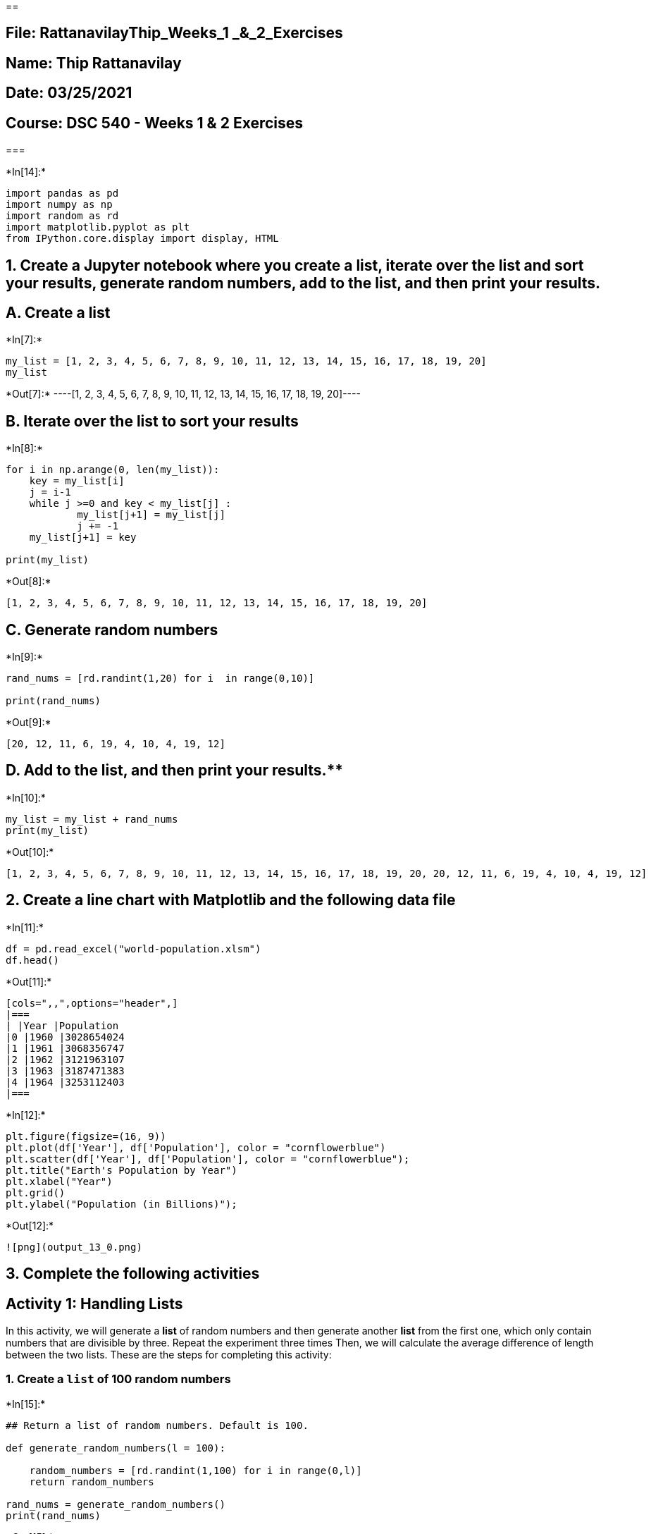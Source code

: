== 

== File: RattanavilayThip_Weeks_1 _&_2_Exercises

== Name: Thip Rattanavilay

== Date: 03/25/2021

== Course: DSC 540 - Weeks 1 & 2 Exercises

=== 


+*In[14]:*+
[source, ipython3]
----
import pandas as pd
import numpy as np
import random as rd
import matplotlib.pyplot as plt
from IPython.core.display import display, HTML
----

== 1. Create a Jupyter notebook where you create a list, iterate over the list and sort your results, generate random numbers, add to the list, and then print your results.

== A. Create a list


+*In[7]:*+
[source, ipython3]
----
my_list = [1, 2, 3, 4, 5, 6, 7, 8, 9, 10, 11, 12, 13, 14, 15, 16, 17, 18, 19, 20]
my_list
----


+*Out[7]:*+
----[1, 2, 3, 4, 5, 6, 7, 8, 9, 10, 11, 12, 13, 14, 15, 16, 17, 18, 19, 20]----

== B. Iterate over the list to sort your results


+*In[8]:*+
[source, ipython3]
----
for i in np.arange(0, len(my_list)):
    key = my_list[i] 
    j = i-1
    while j >=0 and key < my_list[j] : 
            my_list[j+1] = my_list[j] 
            j += -1
    my_list[j+1] = key 
        
print(my_list)
----


+*Out[8]:*+
----
[1, 2, 3, 4, 5, 6, 7, 8, 9, 10, 11, 12, 13, 14, 15, 16, 17, 18, 19, 20]
----

== C. Generate random numbers


+*In[9]:*+
[source, ipython3]
----
rand_nums = [rd.randint(1,20) for i  in range(0,10)]

print(rand_nums)
----


+*Out[9]:*+
----
[20, 12, 11, 6, 19, 4, 10, 4, 19, 12]
----

== D. Add to the list, and then print your results.**


+*In[10]:*+
[source, ipython3]
----
my_list = my_list + rand_nums
print(my_list)
----


+*Out[10]:*+
----
[1, 2, 3, 4, 5, 6, 7, 8, 9, 10, 11, 12, 13, 14, 15, 16, 17, 18, 19, 20, 20, 12, 11, 6, 19, 4, 10, 4, 19, 12]
----

== 2. Create a line chart with Matplotlib and the following data file


+*In[11]:*+
[source, ipython3]
----
df = pd.read_excel("world-population.xlsm")
df.head()
----


+*Out[11]:*+
----
[cols=",,",options="header",]
|===
| |Year |Population
|0 |1960 |3028654024
|1 |1961 |3068356747
|2 |1962 |3121963107
|3 |1963 |3187471383
|4 |1964 |3253112403
|===
----


+*In[12]:*+
[source, ipython3]
----
plt.figure(figsize=(16, 9))
plt.plot(df['Year'], df['Population'], color = "cornflowerblue")
plt.scatter(df['Year'], df['Population'], color = "cornflowerblue");
plt.title("Earth's Population by Year")
plt.xlabel("Year")
plt.grid()
plt.ylabel("Population (in Billions)");
----


+*Out[12]:*+
----
![png](output_13_0.png)
----

== 3. Complete the following activities

== Activity 1: Handling Lists

In this activity, we will generate a *list* of random numbers and then
generate another *list* from the first one, which only contain numbers
that are divisible by three. Repeat the experiment three times Then, we
will calculate the average difference of length between the two lists.
These are the steps for completing this activity:

=== 1. Create a `list` of 100 random numbers


+*In[15]:*+
[source, ipython3]
----
## Return a list of random numbers. Default is 100.

def generate_random_numbers(l = 100):
    
    random_numbers = [rd.randint(1,100) for i in range(0,l)]
    return random_numbers

rand_nums = generate_random_numbers()
print(rand_nums)
----


+*Out[15]:*+
----
[14, 93, 68, 70, 36, 18, 4, 83, 11, 56, 61, 97, 62, 85, 93, 13, 25, 24, 94, 21, 24, 91, 81, 4, 24, 72, 57, 9, 77, 26, 2, 20, 18, 42, 81, 13, 3, 93, 11, 88, 71, 9, 62, 2, 10, 5, 55, 27, 85, 18, 19, 52, 70, 39, 75, 81, 27, 28, 2, 61, 53, 87, 13, 17, 74, 43, 77, 94, 5, 43, 51, 34, 47, 61, 20, 11, 21, 73, 52, 24, 73, 19, 35, 58, 46, 18, 86, 29, 84, 71, 41, 60, 60, 90, 22, 97, 90, 9, 95, 42]
----

== 2. Create a new `list` from this random `list`, with numbers that are divisible by 3.


+*In[9]:*+
[source, ipython3]
----
## Intakes a list and returns a new list containing only values in the original list that are divisible by three


def divisible_by_three(arr):
    new_list = []
    for i in arr:
        if i % 3 == 0:
            new_list.append(i)
    return new_list

new_list = divisible_by_three(rand_nums)
print(new_list)
----


+*Out[9]:*+
----
[39, 75, 51, 27, 84, 87, 84, 18, 93, 18, 54, 21, 39, 87, 90, 18, 75, 78, 42, 48, 75, 87, 51, 42, 69, 42, 93, 72, 18, 15, 60, 84, 39]
----

== 3. Calculate the length of these two lists and store the difference in a new variable


+*In[10]:*+
[source, ipython3]
----
len_rand_list = len(rand_nums)
len_new_list = len(new_list)
list_diff = len_rand_list - len_new_list


print("Random Number List Length: {}".format(len_rand_list))
print("New List Length: {}".format(len_new_list))
print("Diff is: {}".format(list_diff))
----


+*Out[10]:*+
----
Random Number List Length: 100
New List Length: 33
Diff is: 67
----

== 4. Using a loop, perform steps 2 and 3 and find the difference variable three times


+*In[11]:*+
[source, ipython3]
----
## In order to get different results, I'll need to regenerate the random numbers list, 
## else I'll just get the same return

runs = 3

diff_list_len = []

for i in range(0,runs):
    first_list = generate_random_numbers()
    second_list = divisible_by_three(first_list)
    diff_list_len.append(len(first_list) - len(second_list))

print("Diff List: {}".format(diff_list_len))
----


+*Out[11]:*+
----
Diff List: [67, 67, 67]
----

== 5. Find the arithmetic mean of these three difference values


+*In[12]:*+
[source, ipython3]
----
def mean(arr, digits = 2):
    """Calculates the arithmetic mean of an array"""
    summer = 0
    for i in arr:
        summer += i
    return round(summer/len(arr), digits)

mean(diff_list_len)
----


+*Out[12]:*+
----67.0----

== Activity 2: Analyze a Multiline String and Generate the Unique Word Count

This section will ensure that you have understood the various basic data
structrues and their manipulation. We will do that by going though an
activity that has been designed specifically for this purpose: In this
activity, we will do the following:

* Get multiline text and save it in a Python variable
* Get rid of all new lines in it using string methods
* Get all the unique words and their occurences from the string
* Repeat the step to find all unique words and occurrences, without
considering case sensitivity

____
*Note* For the sake of simpliity for this activity, the original text
(which can be found at
https://www.gutenberg.org/files/1342/1342-h/1342-h.htm) has been
pre-processed a bit
____

== These are the steps to guide you through solving this activity:

=== 1. Create a `multiline_text` variable by copying the text from the first chapter of *Pride and Prejudice.

____
**Note** The first chapter of _Pride and Prejudice_ by Jane Austen has
been made available on the GitHub repository at
http://github.com/TrainingByPackt/Data-Wrangling-with-Python/blob/master/Chapter01/Activity02/
____


+*In[23]:*+
[source, ipython3]
----
## importing string

import string
----


+*In[24]:*+
[source, ipython3]
----
## Pride and Prejudice by Jane Austen 
## Pulled from this URL - https://www.gutenberg.org/files/1342/1342-h/1342-h.htm#link2HCH0001


multiline_text = """It is a truth universally acknowledged, that a single man in possession of a good fortune, must be in want of a wife. 

However little known the feelings or views of such a man may be on his first entering a neighbourhood, this truth is so well fixed in the minds of the surrounding families, that he is considered the rightful property of some one or other of their daughters.

"My dear Mr. Bennet," said his lady to him one day, "have you heard that Netherfield Park is let at last?"

Mr. Bennet replied that he had not.

"But it is," returned she; "for Mrs. Long has just been here, and she told me all about it."

Mr. Bennet made no answer.

"Do you not want to know who has taken it?" cried his wife impatiently.

"You want to tell me, and I have no objection to hearing it."

This was invitation enough.

"Why, my dear, you must know, Mrs. Long says that Netherfield is taken by a young man of large fortune from the north of England; that he came down on Monday in a chaise and four to see the place, and was so much delighted with it, that he agreed with Mr. Morris immediately; that he is to take possession before Michaelmas, and some of his servants are to be in the house by the end of next week."

"What is his name?"

"Bingley."

"Is he married or single?"

"Oh! Single, my dear, to be sure! A single man of large fortune; four or five thousand a year. What a fine thing for our girls!"

"How so? How can it affect them?"

"My dear Mr. Bennet," replied his wife, "how can you be so tiresome! You must know that I am thinking of his marrying one of them."

"Is that his design in settling here?"

"Design! Nonsense, how can you talk so! But it is very likely that he may fall in love with one of them, and therefore you must visit him as soon as he comes."

"I see no occasion for that. You and the girls may go, or you may send them by themselves, which perhaps will be still better, for as you are as handsome as any of them, Mr. Bingley may like you the best of the party."

"My dear, you flatter me. I certainly have had my share of beauty, but I do not pretend to be anything extraordinary now. When a woman has five grown-up daughters, she ought to give over thinking of her own beauty."

"In such cases, a woman has not often much beauty to think of."

"But, my dear, you must indeed go and see Mr. Bingley when he comes into the neighbourhood."

"It is more than I engage for, I assure you."

"But consider your daughters. Only think what an establishment it would be for one of them. Sir William and Lady Lucas are determined to go, merely on that account, for in general, you know, they visit no newcomers. Indeed you must go, for it will be impossible for us to visit him if you do not."

"You are over-scrupulous, surely. I dare say Mr. Bingley will be very glad to see you; and I will send a few lines by you to assure him of my hearty consent to his marrying whichever he chooses of the girls; though I must throw in a good word for my little Lizzy."

"I desire you will do no such thing. Lizzy is not a bit better than the others; and I am sure she is not half so handsome as Jane, nor half so good-humoured as Lydia. But you are always giving her the preference."

"They have none of them much to recommend them," replied he; "they are all silly and ignorant like other girls; but Lizzy has something more of quickness than her sisters."

"Mr. Bennet, how can you abuse your own children in such a way? You take delight in vexing me. You have no compassion for my poor nerves."

"You mistake me, my dear. I have a high respect for your nerves. They are my old friends. I have heard you mention them with consideration these last twenty years at least."

"Ah, you do not know what I suffer."

"But I hope you will get over it, and live to see many young men of four thousand a year come into the neighbourhood."
""
"It will be no use to us, if twenty such should come, since you will not visit them."

"Depend upon it, my dear, that when there are twenty, I will visit them all."

Mr. Bennet was so odd a mixture of quick parts, sarcastic humour, reserve, and caprice, that the experience of three-and-twenty years had been insufficient to make his wife understand his character. Her mind was less difficult to develop. She was a woman of mean understanding, little information, and uncertain temper. When she was discontented, she fancied herself nervous. The business of her life was to get her daughters married; its solace was visiting and news. """
----

== 2. Find the type and length of the `multiline_text` string using the commands `type` and `len`


+*In[25]:*+
[source, ipython3]
----
type(multiline_text)
----


+*Out[25]:*+
----str----


+*In[26]:*+
[source, ipython3]
----
len(multiline_text)
----


+*Out[26]:*+
----4478----

== 3. Remove all new lines and symbols using the `replace` function.


+*In[17]:*+
[source, ipython3]
----
multiline_text = multiline_text.replace("\n", " ")
multiline_text = multiline_text.translate(multiline_text.maketrans("", "", string.punctuation))#.lower()

multiline_text[:116]
----


+*Out[17]:*+
----'It is a truth universally acknowledged that a single man in possession of a good fortune must be in want of a wife  '----

== 4. Find all the words in `multiline_text` using the `split` function.**


+*In[18]:*+
[source, ipython3]
----
multiline_text = multiline_text.split(" ")
multiline_text = [i for i in multiline_text if i]
print(multiline_text[:26])
----


+*Out[18]:*+
----
['It', 'is', 'a', 'truth', 'universally', 'acknowledged', 'that', 'a', 'single', 'man', 'in', 'possession', 'of', 'a', 'good', 'fortune', 'must', 'be', 'in', 'want', 'of', 'a', 'wife', 'However', 'little', 'known']
----

== 5. Create a list from this list that will contain only the unique words.**


+*In[19]:*+
[source, ipython3]
----
new_list = []
for i in multiline_text:
    if i not in new_list:
        new_list.append(i)
----


+*In[20]:*+
[source, ipython3]
----
# We can compare the list to the set which removes all duplicate values to verify our method worked
len(new_list) == len(set(multiline_text))
----


+*Out[20]:*+
----True----

== 6. Count the number of times the unique word has appeared in the list using the `key` and `value` in `dict`**


+*In[21]:*+
[source, ipython3]
----
word_dictionary = dict()

for word in multiline_text:
    if word in word_dictionary:
        word_dictionary[word] += 1
    else:
        word_dictionary[word] = 1
----

== 7. Find the top 25 words from the unique words that you have found using the `slice` function**

You just created, step by step, a unique word counter using all the neat
tricks that you learned about in this chapter.


+*In[22]:*+
[source, ipython3]
----
# I have no idea how slice is suppose to work for this exercise. The solution doesn't even use it

print("-" * 35)
print("|{:^33}|".format("Pride and Prejudice"))
print("-" * 35)
for index, key in enumerate(sorted(word_dictionary, key=word_dictionary.get, reverse=True),start = 1):
    print("| {:>5} | {:15}|{:>7} |".format(index, key, word_dictionary[key]))
    if index == 25:
        break
print("-" * 35)
----


+*Out[22]:*+
----
-----------------------------------
|       Pride and Prejudice       |
-----------------------------------
|     1 | of             |     29 |
|     2 | you            |     24 |
|     3 | to             |     22 |
|     4 | a              |     20 |
|     5 | the            |     17 |
|     6 | I              |     17 |
|     7 | and            |     16 |
|     8 | that           |     15 |
|     9 | is             |     12 |
|    10 | for            |     12 |
|    11 | in             |     11 |
|    12 | be             |     11 |
|    13 | his            |     11 |
|    14 | he             |     11 |
|    15 | it             |     11 |
|    16 | them           |     11 |
|    17 | Mr             |     10 |
|    18 | my             |     10 |
|    19 | not            |      9 |
|    20 | will           |      9 |
|    21 | so             |      8 |
|    22 | dear           |      8 |
|    23 | was            |      8 |
|    24 | are            |      8 |
|    25 | must           |      7 |
-----------------------------------
----

== Activity 3: Permutation, Iterator, Lambda LIst

In this activity, we will be using *permutations* to generate all
possible three-digit numbers that can be generated using 0, 1, and 2.
Then, loop over this iterator, and also use `isinstance` and `assert` to
make sure that the return types are tuples. Also, use a signle line of
code involving `dropwhile` and `lambda` expressions to convert all the
tuples to lists while dropping an leading zeros (for example, (0,1,2)
becomes [1, 2]). Finally, write a function that takes a list like b
efore and returns the actual number contained in it.

These steps will guide you to solve this activity:

== 1. Look up the definitions of `permutation` and `dropwhile` from itertools


+*In[23]:*+
[source, ipython3]
----
from itertools import permutations, dropwhile
----


+*In[24]:*+
[source, ipython3]
----
?permutations
----

*Init signature:* permutations(iterable, r=None)

*Docstring:* +
Return successive r-length permutations of elements in the iterable.


+*In[25]:*+
[source, ipython3]
----
?dropwhile
----

*Init signature:* dropwhile(predicate, iterable, /)

*Docstring:* +
Drop items from the iterable while predicate(item) is true.

== 2. Write and expression to generate all the possible three-digit numbers using 0, 1, and 2.


+*In[26]:*+
[source, ipython3]
----
def number_combiner(arr):
    nums = permutations(arr, len(arr)) 
    num_list = [i for i in nums]
    return num_list
----


+*In[27]:*+
[source, ipython3]
----
my_nums = [0, 1, 2]
number_combiner(my_nums)
----


+*Out[27]:*+
----[(0, 1, 2), (0, 2, 1), (1, 0, 2), (1, 2, 0), (2, 0, 1), (2, 1, 0)]----

== 3. Loop over the iterator expression you generated before. Print each element that’s returned by the iterator. Use `assert` and `isinstance` to make sure that the elements are of the tuple type


+*In[28]:*+
[source, ipython3]
----
for i in number_combiner(my_nums):
    assert type(i) == tuple
    print("| {:>7} | {:>10} | {:>5} |".format(str(i), str(type(i)), str(isinstance(i, tuple))))
----


+*Out[28]:*+
----
| (0, 1, 2) | <class 'tuple'> |  True |
| (0, 2, 1) | <class 'tuple'> |  True |
| (1, 0, 2) | <class 'tuple'> |  True |
| (1, 2, 0) | <class 'tuple'> |  True |
| (2, 0, 1) | <class 'tuple'> |  True |
| (2, 1, 0) | <class 'tuple'> |  True |
----

== 4. Write the loop again using `dropwhile` with a lambda expression to drop any leading zeros from the tuples. As an example, (0, 1, 2) will become (1, 2). Also, cast the output of dropwhile to a list.


+*In[29]:*+
[source, ipython3]
----
x = lambda x: x == 0, i
x
----


+*Out[29]:*+
----(<function __main__.<lambda>(x)>, (2, 1, 0))----


+*In[30]:*+
[source, ipython3]
----
for i in number_combiner(my_nums):
    adj_list = list(dropwhile(lambda x: x == 0, i))
    print("| {:^10} | {:>10} | {:>5} |".format(str(adj_list), 
                                              str(type(adj_list)), 
                                              str(isinstance(adj_list, list))))
----


+*Out[30]:*+
----
|   [1, 2]   | <class 'list'> |  True |
|   [2, 1]   | <class 'list'> |  True |
| [1, 0, 2]  | <class 'list'> |  True |
| [1, 2, 0]  | <class 'list'> |  True |
| [2, 0, 1]  | <class 'list'> |  True |
| [2, 1, 0]  | <class 'list'> |  True |
----

== 5. Check the actual type that `dropwhile` returns


+*In[31]:*+
[source, ipython3]
----
print(type(dropwhile(1,[1,2])))
----


+*Out[31]:*+
----
<class 'itertools.dropwhile'>
----

== 6. Combine the preceding code into one block, and this time write a separate function where you will pass the list generated from `dropwhile`, and the function will return the whole number contained in the list. As an example, if you pass [1, 2] to the function, it will return 12. Make sure that the return type is indeed a number and not a string. Although, this task can be achieved using other tricks, we require that you treat the incoming list as a stack in the function and generate the number by reading the individual digits from the stack.


+*In[32]:*+
[source, ipython3]
----
# Using String Concatenation

for i in number_combiner(my_nums):
    adj_list = list(dropwhile(lambda x: x <= 0, i)) #  drop all the leading zeros
    new_nums = []  # Create a new list for the merged numbers
    temp_string = "" #  Create an empty string to start merging numbers together
    for j in adj_list:  # Iterate over the new list
        temp_string += str(j)  # Add the string version of our integer to the string (needs to be string to avoid addition)
    temp_string = int(temp_string) # Convert the string back into an integer
    new_nums.append(temp_string) # Add the integer to the new list
    print("| {:^10} | {:>10} | {:>5} |".format(str(temp_string), 
                                              str(type(temp_string)), 
                                              str(isinstance(temp_string, int))))
----


+*Out[32]:*+
----
|     12     | <class 'int'> |  True |
|     21     | <class 'int'> |  True |
|    102     | <class 'int'> |  True |
|    120     | <class 'int'> |  True |
|    201     | <class 'int'> |  True |
|    210     | <class 'int'> |  True |
----


+*In[33]:*+
[source, ipython3]
----
## importing math package

import math

for i in number_combiner(my_nums):
    adj_list = list(dropwhile(lambda x: x <= 0, i)) #  drop all the leading zeros
    new_nums = []  # Create a new list for the merged numbers
    summer = 0 # Init a variable to sum to
    for ind, j in enumerate(adj_list[::-1]):  # Iterate over the the reversed list with enumeration
        summer += int((math.pow(10,ind)*j)) # Use pow to increase to add a power of ten to each value passed and add it to the summer
    new_nums.append(summer) # Add the integer to the new list
    print("| {:^10} | {:>10} | {:>5} |".format(str(summer), 
                                              str(type(temp_string)), 
                                              str(isinstance(temp_string, int))))
----


+*Out[33]:*+
----
|     12     | <class 'int'> |  True |
|     21     | <class 'int'> |  True |
|    102     | <class 'int'> |  True |
|    120     | <class 'int'> |  True |
|    201     | <class 'int'> |  True |
|    210     | <class 'int'> |  True |
----

== Activity 4: Design Your Own CSV Parser

A CSV file is something you will encounter a lot in your life as a data
practitioner. A CSV is a comma-separated file where data from a tabilar
format is generally stored and separated using commas, although other
characters can also be used.

In this activity, we will be tasked with building our own CSV reader and
parser. Although it’s a big task if we try to cover all use cases and
edge cases, along with escape characters and all, for the sake of this
small activity, we will keep our requirements small. We will assume that
there is no escape character, meaning that if you use a comma at any
place in your row, it means you are starting a new column. We will also
assume that the only function we are interested in is to be able to read
a CSV file line by line where each read will generate a new dict with
the column names as keys and row anmes as values.

Here is an example.

image::attachment:image.png[image.png]

We can convert the data in the preceding table into a Python dictionary,
which would look as follows:
`{"Name": "Bob", "Age": "24", "Location": "California"}:`


+*In[34]:*+
[source, ipython3]
----
our_dict = {"Name":"Bob", "Age":"24", "Location":"California"}
our_dict
----


+*Out[34]:*+
----{'Name': 'Bob', 'Age': '24', 'Location': 'California'}----

== 1. Import `zip_longest` from itertools. Create a function to zip `header`, `line` and `fillvalue=None`**


+*In[35]:*+
[source, ipython3]
----
from itertools import zip_longest
----


+*In[36]:*+
[source, ipython3]
----
def zipper(header, line):
    zipped_line = zip_longest(header, line, fillvalue=None)
    return_dict = dict()
    for key, value in zipped_line:
        return_dict[key] = value
    return return_dict
----

== 2. Open the accompanying `sales_record.csv` file from the Github link by using `r` mode inside a with block and first check that it is opened**


+*In[37]:*+
[source, ipython3]
----
with open("sales_record.csv", "r") as file:
    for i, line in enumerate(file):
        print(line)
        if i > 10:
            break
----


+*Out[37]:*+
----
Region,Country,Item Type,Sales Channel,Order Priority,Order Date,Order ID,Ship Date,Units Sold,Unit Price,Unit Cost,Total Revenue,Total Cost,Total Profit

Central America and the Caribbean,Antigua and Barbuda ,Baby Food,Online,M,12/20/2013,957081544,1/11/2014,552,255.28,159.42,140914.56,87999.84,52914.72

Central America and the Caribbean,Panama,Snacks,Offline,C,7/5/2010,301644504,7/26/2010,2167,152.58,97.44,330640.86,211152.48,119488.38

Europe,Czech Republic,Beverages,Offline,C,9/12/2011,478051030,9/29/2011,4778,47.45,31.79,226716.10,151892.62,74823.48

Asia,North Korea,Cereal,Offline,L,5/13/2010,892599952,6/15/2010,9016,205.70,117.11,1854591.20,1055863.76,798727.44

Asia,Sri Lanka,Snacks,Offline,C,7/20/2015,571902596,7/27/2015,7542,152.58,97.44,1150758.36,734892.48,415865.88

Middle East and North Africa,Morocco,Personal Care,Offline,L,11/8/2010,412882792,11/22/2010,48,81.73,56.67,3923.04,2720.16,1202.88

Australia and Oceania,Federated States of Micronesia,Clothes,Offline,H,3/28/2011,932776868,5/10/2011,8258,109.28,35.84,902434.24,295966.72,606467.52

Europe,Bosnia and Herzegovina,Clothes,Online,M,10/14/2013,919133651,11/4/2013,927,109.28,35.84,101302.56,33223.68,68078.88

Middle East and North Africa,Afghanistan,Clothes,Offline,M,8/27/2016,579814469,10/5/2016,8841,109.28,35.84,966144.48,316861.44,649283.04

Sub-Saharan Africa,Ethiopia,Baby Food,Online,M,4/13/2015,192993152,5/7/2015,9817,255.28,159.42,2506083.76,1565026.14,941057.62

Middle East and North Africa,Turkey,Office Supplies,Offline,C,9/25/2013,557156026,10/15/2013,3704,651.21,524.96,2412081.84,1944451.84,467630.00

----

== 3. Read the first line and use string methods to generate a list of all column names


+*In[38]:*+
[source, ipython3]
----
with open("sales_record.csv", "r") as file:
    column_names = file.readline()
    column_names = column_names.replace("\n", "").split(",")
    print(column_names)
----


+*Out[38]:*+
----
['Region', 'Country', 'Item Type', 'Sales Channel', 'Order Priority', 'Order Date', 'Order ID', 'Ship Date', 'Units Sold', 'Unit Price', 'Unit Cost', 'Total Revenue', 'Total Cost', 'Total Profit']
----

== 4. Start reading the file. Read it line by line.**


+*In[39]:*+
[source, ipython3]
----
#display(HTML("<style>.container { width:210% !important; }</style>"))
----


+*In[40]:*+
[source, ipython3]
----
with open("sales_record.csv", "r") as file:
    column_names = file.readline()
    column_names = column_names.replace("\n", "").split(",")
    print(column_names)
    for i, line in enumerate(file):
        print(line)
        if i > 20:
            break
----


+*Out[40]:*+
----
['Region', 'Country', 'Item Type', 'Sales Channel', 'Order Priority', 'Order Date', 'Order ID', 'Ship Date', 'Units Sold', 'Unit Price', 'Unit Cost', 'Total Revenue', 'Total Cost', 'Total Profit']
Central America and the Caribbean,Antigua and Barbuda ,Baby Food,Online,M,12/20/2013,957081544,1/11/2014,552,255.28,159.42,140914.56,87999.84,52914.72

Central America and the Caribbean,Panama,Snacks,Offline,C,7/5/2010,301644504,7/26/2010,2167,152.58,97.44,330640.86,211152.48,119488.38

Europe,Czech Republic,Beverages,Offline,C,9/12/2011,478051030,9/29/2011,4778,47.45,31.79,226716.10,151892.62,74823.48

Asia,North Korea,Cereal,Offline,L,5/13/2010,892599952,6/15/2010,9016,205.70,117.11,1854591.20,1055863.76,798727.44

Asia,Sri Lanka,Snacks,Offline,C,7/20/2015,571902596,7/27/2015,7542,152.58,97.44,1150758.36,734892.48,415865.88

Middle East and North Africa,Morocco,Personal Care,Offline,L,11/8/2010,412882792,11/22/2010,48,81.73,56.67,3923.04,2720.16,1202.88

Australia and Oceania,Federated States of Micronesia,Clothes,Offline,H,3/28/2011,932776868,5/10/2011,8258,109.28,35.84,902434.24,295966.72,606467.52

Europe,Bosnia and Herzegovina,Clothes,Online,M,10/14/2013,919133651,11/4/2013,927,109.28,35.84,101302.56,33223.68,68078.88

Middle East and North Africa,Afghanistan,Clothes,Offline,M,8/27/2016,579814469,10/5/2016,8841,109.28,35.84,966144.48,316861.44,649283.04

Sub-Saharan Africa,Ethiopia,Baby Food,Online,M,4/13/2015,192993152,5/7/2015,9817,255.28,159.42,2506083.76,1565026.14,941057.62

Middle East and North Africa,Turkey,Office Supplies,Offline,C,9/25/2013,557156026,10/15/2013,3704,651.21,524.96,2412081.84,1944451.84,467630.00

Middle East and North Africa,Oman,Cosmetics,Online,M,5/12/2013,741101920,5/17/2013,7382,437.20,263.33,3227410.40,1943902.06,1283508.34

Asia,Malaysia,Cereal,Offline,L,7/31/2016,333942162,8/25/2016,9762,205.70,117.11,2008043.40,1143227.82,864815.58

Central America and the Caribbean,Saint Lucia,Cosmetics,Offline,H,7/6/2015,795100581,7/16/2015,6786,437.20,263.33,2966839.20,1786957.38,1179881.82

Central America and the Caribbean,Saint Vincent and the Grenadines,Baby Food,Online,L,11/28/2010,504313504,12/3/2010,6428,255.28,159.42,1640939.84,1024751.76,616188.08

Middle East and North Africa,Lebanon,Meat,Offline,H,12/17/2015,611629760,1/31/2016,3693,421.89,364.69,1558039.77,1346800.17,211239.60

Europe,Austria,Cereal,Offline,C,8/13/2014,987410676,9/6/2014,5616,205.70,117.11,1155211.20,657689.76,497521.44

Europe,Bulgaria,Office Supplies,Online,L,10/31/2010,672330081,11/29/2010,6266,651.21,524.96,4080481.86,3289399.36,791082.50

North America,Mexico,Beverages,Online,C,3/13/2017,127374303,3/20/2017,1742,47.45,31.79,82657.90,55378.18,27279.72

Central America and the Caribbean,Trinidad and Tobago,Baby Food,Offline,C,4/16/2013,783842170,6/1/2013,5172,255.28,159.42,1320308.16,824520.24,495787.92

Middle East and North Africa,Libya,Beverages,Offline,L,1/18/2010,993345010,3/3/2010,1718,47.45,31.79,81519.10,54615.22,26903.88

Middle East and North Africa,Algeria,Baby Food,Offline,M,9/5/2015,977806651,10/14/2015,3572,255.28,159.42,911860.16,569448.24,342411.92

----


+*In[41]:*+
[source, ipython3]
----
with open("sales_record.csv", "r") as file:
    column_names = file.readline()
    column_names = column_names.replace("\n", "").split(",")
    print(str(len(column_names)*" {:<35} |").format(*column_names))
    print(len((str(len(column_names)*" {:^35} |").format(*column_names)))*"-")
    for i, line in enumerate(file):
        print(str(len(column_names)*" {:<35} |").format(*line.replace("\n", "").split(",")))
        if i > 20:
            break
    
----


+*Out[41]:*+
----
 Region                              | Country                             | Item Type                           | Sales Channel                       | Order Priority                      | Order Date                          | Order ID                            | Ship Date                           | Units Sold                          | Unit Price                          | Unit Cost                           | Total Revenue                       | Total Cost                          | Total Profit                        |
----------------------------------------------------------------------------------------------------------------------------------------------------------------------------------------------------------------------------------------------------------------------------------------------------------------------------------------------------------------------------------------------------------------------------------------------------------------------------------------------------------------------------------------------------
 Central America and the Caribbean   | Antigua and Barbuda                 | Baby Food                           | Online                              | M                                   | 12/20/2013                          | 957081544                           | 1/11/2014                           | 552                                 | 255.28                              | 159.42                              | 140914.56                           | 87999.84                            | 52914.72                            |
 Central America and the Caribbean   | Panama                              | Snacks                              | Offline                             | C                                   | 7/5/2010                            | 301644504                           | 7/26/2010                           | 2167                                | 152.58                              | 97.44                               | 330640.86                           | 211152.48                           | 119488.38                           |
 Europe                              | Czech Republic                      | Beverages                           | Offline                             | C                                   | 9/12/2011                           | 478051030                           | 9/29/2011                           | 4778                                | 47.45                               | 31.79                               | 226716.10                           | 151892.62                           | 74823.48                            |
 Asia                                | North Korea                         | Cereal                              | Offline                             | L                                   | 5/13/2010                           | 892599952                           | 6/15/2010                           | 9016                                | 205.70                              | 117.11                              | 1854591.20                          | 1055863.76                          | 798727.44                           |
 Asia                                | Sri Lanka                           | Snacks                              | Offline                             | C                                   | 7/20/2015                           | 571902596                           | 7/27/2015                           | 7542                                | 152.58                              | 97.44                               | 1150758.36                          | 734892.48                           | 415865.88                           |
 Middle East and North Africa        | Morocco                             | Personal Care                       | Offline                             | L                                   | 11/8/2010                           | 412882792                           | 11/22/2010                          | 48                                  | 81.73                               | 56.67                               | 3923.04                             | 2720.16                             | 1202.88                             |
 Australia and Oceania               | Federated States of Micronesia      | Clothes                             | Offline                             | H                                   | 3/28/2011                           | 932776868                           | 5/10/2011                           | 8258                                | 109.28                              | 35.84                               | 902434.24                           | 295966.72                           | 606467.52                           |
 Europe                              | Bosnia and Herzegovina              | Clothes                             | Online                              | M                                   | 10/14/2013                          | 919133651                           | 11/4/2013                           | 927                                 | 109.28                              | 35.84                               | 101302.56                           | 33223.68                            | 68078.88                            |
 Middle East and North Africa        | Afghanistan                         | Clothes                             | Offline                             | M                                   | 8/27/2016                           | 579814469                           | 10/5/2016                           | 8841                                | 109.28                              | 35.84                               | 966144.48                           | 316861.44                           | 649283.04                           |
 Sub-Saharan Africa                  | Ethiopia                            | Baby Food                           | Online                              | M                                   | 4/13/2015                           | 192993152                           | 5/7/2015                            | 9817                                | 255.28                              | 159.42                              | 2506083.76                          | 1565026.14                          | 941057.62                           |
 Middle East and North Africa        | Turkey                              | Office Supplies                     | Offline                             | C                                   | 9/25/2013                           | 557156026                           | 10/15/2013                          | 3704                                | 651.21                              | 524.96                              | 2412081.84                          | 1944451.84                          | 467630.00                           |
 Middle East and North Africa        | Oman                                | Cosmetics                           | Online                              | M                                   | 5/12/2013                           | 741101920                           | 5/17/2013                           | 7382                                | 437.20                              | 263.33                              | 3227410.40                          | 1943902.06                          | 1283508.34                          |
 Asia                                | Malaysia                            | Cereal                              | Offline                             | L                                   | 7/31/2016                           | 333942162                           | 8/25/2016                           | 9762                                | 205.70                              | 117.11                              | 2008043.40                          | 1143227.82                          | 864815.58                           |
 Central America and the Caribbean   | Saint Lucia                         | Cosmetics                           | Offline                             | H                                   | 7/6/2015                            | 795100581                           | 7/16/2015                           | 6786                                | 437.20                              | 263.33                              | 2966839.20                          | 1786957.38                          | 1179881.82                          |
 Central America and the Caribbean   | Saint Vincent and the Grenadines    | Baby Food                           | Online                              | L                                   | 11/28/2010                          | 504313504                           | 12/3/2010                           | 6428                                | 255.28                              | 159.42                              | 1640939.84                          | 1024751.76                          | 616188.08                           |
 Middle East and North Africa        | Lebanon                             | Meat                                | Offline                             | H                                   | 12/17/2015                          | 611629760                           | 1/31/2016                           | 3693                                | 421.89                              | 364.69                              | 1558039.77                          | 1346800.17                          | 211239.60                           |
 Europe                              | Austria                             | Cereal                              | Offline                             | C                                   | 8/13/2014                           | 987410676                           | 9/6/2014                            | 5616                                | 205.70                              | 117.11                              | 1155211.20                          | 657689.76                           | 497521.44                           |
 Europe                              | Bulgaria                            | Office Supplies                     | Online                              | L                                   | 10/31/2010                          | 672330081                           | 11/29/2010                          | 6266                                | 651.21                              | 524.96                              | 4080481.86                          | 3289399.36                          | 791082.50                           |
 North America                       | Mexico                              | Beverages                           | Online                              | C                                   | 3/13/2017                           | 127374303                           | 3/20/2017                           | 1742                                | 47.45                               | 31.79                               | 82657.90                            | 55378.18                            | 27279.72                            |
 Central America and the Caribbean   | Trinidad and Tobago                 | Baby Food                           | Offline                             | C                                   | 4/16/2013                           | 783842170                           | 6/1/2013                            | 5172                                | 255.28                              | 159.42                              | 1320308.16                          | 824520.24                           | 495787.92                           |
 Middle East and North Africa        | Libya                               | Beverages                           | Offline                             | L                                   | 1/18/2010                           | 993345010                           | 3/3/2010                            | 1718                                | 47.45                               | 31.79                               | 81519.10                            | 54615.22                            | 26903.88                            |
 Middle East and North Africa        | Algeria                             | Baby Food                           | Offline                             | M                                   | 9/5/2015                            | 977806651                           | 10/14/2015                          | 3572                                | 255.28                              | 159.42                              | 911860.16                           | 569448.24                           | 342411.92                           |
----


+*In[42]:*+
[source, ipython3]
----
# display(HTML("<style>.container { width:56% !important; }</style>"))
----

== 5. Read each line and pass that line to a function along with the list of headers. The work of the function is to construct a dict out of these two and fill up the key/values. Keep in ind that a missing value should results in `None`


+*In[43]:*+
[source, ipython3]
----
with open("sales_record.csv", "r") as file:
    dict_list = []
    column_names = file.readline()
    column_names = column_names.replace("\n", "").split(",")
    for i, line in enumerate(file):
        x = line.replace("\n", "").split(",")
        my_dict = zipper(column_names, x)
        dict_list.append(my_dict)
        if i > 20:
            break
for i in dict_list:
    print(i)
----


+*Out[43]:*+
----
{'Region': 'Central America and the Caribbean', 'Country': 'Antigua and Barbuda ', 'Item Type': 'Baby Food', 'Sales Channel': 'Online', 'Order Priority': 'M', 'Order Date': '12/20/2013', 'Order ID': '957081544', 'Ship Date': '1/11/2014', 'Units Sold': '552', 'Unit Price': '255.28', 'Unit Cost': '159.42', 'Total Revenue': '140914.56', 'Total Cost': '87999.84', 'Total Profit': '52914.72'}
{'Region': 'Central America and the Caribbean', 'Country': 'Panama', 'Item Type': 'Snacks', 'Sales Channel': 'Offline', 'Order Priority': 'C', 'Order Date': '7/5/2010', 'Order ID': '301644504', 'Ship Date': '7/26/2010', 'Units Sold': '2167', 'Unit Price': '152.58', 'Unit Cost': '97.44', 'Total Revenue': '330640.86', 'Total Cost': '211152.48', 'Total Profit': '119488.38'}
{'Region': 'Europe', 'Country': 'Czech Republic', 'Item Type': 'Beverages', 'Sales Channel': 'Offline', 'Order Priority': 'C', 'Order Date': '9/12/2011', 'Order ID': '478051030', 'Ship Date': '9/29/2011', 'Units Sold': '4778', 'Unit Price': '47.45', 'Unit Cost': '31.79', 'Total Revenue': '226716.10', 'Total Cost': '151892.62', 'Total Profit': '74823.48'}
{'Region': 'Asia', 'Country': 'North Korea', 'Item Type': 'Cereal', 'Sales Channel': 'Offline', 'Order Priority': 'L', 'Order Date': '5/13/2010', 'Order ID': '892599952', 'Ship Date': '6/15/2010', 'Units Sold': '9016', 'Unit Price': '205.70', 'Unit Cost': '117.11', 'Total Revenue': '1854591.20', 'Total Cost': '1055863.76', 'Total Profit': '798727.44'}
{'Region': 'Asia', 'Country': 'Sri Lanka', 'Item Type': 'Snacks', 'Sales Channel': 'Offline', 'Order Priority': 'C', 'Order Date': '7/20/2015', 'Order ID': '571902596', 'Ship Date': '7/27/2015', 'Units Sold': '7542', 'Unit Price': '152.58', 'Unit Cost': '97.44', 'Total Revenue': '1150758.36', 'Total Cost': '734892.48', 'Total Profit': '415865.88'}
{'Region': 'Middle East and North Africa', 'Country': 'Morocco', 'Item Type': 'Personal Care', 'Sales Channel': 'Offline', 'Order Priority': 'L', 'Order Date': '11/8/2010', 'Order ID': '412882792', 'Ship Date': '11/22/2010', 'Units Sold': '48', 'Unit Price': '81.73', 'Unit Cost': '56.67', 'Total Revenue': '3923.04', 'Total Cost': '2720.16', 'Total Profit': '1202.88'}
{'Region': 'Australia and Oceania', 'Country': 'Federated States of Micronesia', 'Item Type': 'Clothes', 'Sales Channel': 'Offline', 'Order Priority': 'H', 'Order Date': '3/28/2011', 'Order ID': '932776868', 'Ship Date': '5/10/2011', 'Units Sold': '8258', 'Unit Price': '109.28', 'Unit Cost': '35.84', 'Total Revenue': '902434.24', 'Total Cost': '295966.72', 'Total Profit': '606467.52'}
{'Region': 'Europe', 'Country': 'Bosnia and Herzegovina', 'Item Type': 'Clothes', 'Sales Channel': 'Online', 'Order Priority': 'M', 'Order Date': '10/14/2013', 'Order ID': '919133651', 'Ship Date': '11/4/2013', 'Units Sold': '927', 'Unit Price': '109.28', 'Unit Cost': '35.84', 'Total Revenue': '101302.56', 'Total Cost': '33223.68', 'Total Profit': '68078.88'}
{'Region': 'Middle East and North Africa', 'Country': 'Afghanistan', 'Item Type': 'Clothes', 'Sales Channel': 'Offline', 'Order Priority': 'M', 'Order Date': '8/27/2016', 'Order ID': '579814469', 'Ship Date': '10/5/2016', 'Units Sold': '8841', 'Unit Price': '109.28', 'Unit Cost': '35.84', 'Total Revenue': '966144.48', 'Total Cost': '316861.44', 'Total Profit': '649283.04'}
{'Region': 'Sub-Saharan Africa', 'Country': 'Ethiopia', 'Item Type': 'Baby Food', 'Sales Channel': 'Online', 'Order Priority': 'M', 'Order Date': '4/13/2015', 'Order ID': '192993152', 'Ship Date': '5/7/2015', 'Units Sold': '9817', 'Unit Price': '255.28', 'Unit Cost': '159.42', 'Total Revenue': '2506083.76', 'Total Cost': '1565026.14', 'Total Profit': '941057.62'}
{'Region': 'Middle East and North Africa', 'Country': 'Turkey', 'Item Type': 'Office Supplies', 'Sales Channel': 'Offline', 'Order Priority': 'C', 'Order Date': '9/25/2013', 'Order ID': '557156026', 'Ship Date': '10/15/2013', 'Units Sold': '3704', 'Unit Price': '651.21', 'Unit Cost': '524.96', 'Total Revenue': '2412081.84', 'Total Cost': '1944451.84', 'Total Profit': '467630.00'}
{'Region': 'Middle East and North Africa', 'Country': 'Oman', 'Item Type': 'Cosmetics', 'Sales Channel': 'Online', 'Order Priority': 'M', 'Order Date': '5/12/2013', 'Order ID': '741101920', 'Ship Date': '5/17/2013', 'Units Sold': '7382', 'Unit Price': '437.20', 'Unit Cost': '263.33', 'Total Revenue': '3227410.40', 'Total Cost': '1943902.06', 'Total Profit': '1283508.34'}
{'Region': 'Asia', 'Country': 'Malaysia', 'Item Type': 'Cereal', 'Sales Channel': 'Offline', 'Order Priority': 'L', 'Order Date': '7/31/2016', 'Order ID': '333942162', 'Ship Date': '8/25/2016', 'Units Sold': '9762', 'Unit Price': '205.70', 'Unit Cost': '117.11', 'Total Revenue': '2008043.40', 'Total Cost': '1143227.82', 'Total Profit': '864815.58'}
{'Region': 'Central America and the Caribbean', 'Country': 'Saint Lucia', 'Item Type': 'Cosmetics', 'Sales Channel': 'Offline', 'Order Priority': 'H', 'Order Date': '7/6/2015', 'Order ID': '795100581', 'Ship Date': '7/16/2015', 'Units Sold': '6786', 'Unit Price': '437.20', 'Unit Cost': '263.33', 'Total Revenue': '2966839.20', 'Total Cost': '1786957.38', 'Total Profit': '1179881.82'}
{'Region': 'Central America and the Caribbean', 'Country': 'Saint Vincent and the Grenadines', 'Item Type': 'Baby Food', 'Sales Channel': 'Online', 'Order Priority': 'L', 'Order Date': '11/28/2010', 'Order ID': '504313504', 'Ship Date': '12/3/2010', 'Units Sold': '6428', 'Unit Price': '255.28', 'Unit Cost': '159.42', 'Total Revenue': '1640939.84', 'Total Cost': '1024751.76', 'Total Profit': '616188.08'}
{'Region': 'Middle East and North Africa', 'Country': 'Lebanon', 'Item Type': 'Meat', 'Sales Channel': 'Offline', 'Order Priority': 'H', 'Order Date': '12/17/2015', 'Order ID': '611629760', 'Ship Date': '1/31/2016', 'Units Sold': '3693', 'Unit Price': '421.89', 'Unit Cost': '364.69', 'Total Revenue': '1558039.77', 'Total Cost': '1346800.17', 'Total Profit': '211239.60'}
{'Region': 'Europe', 'Country': 'Austria', 'Item Type': 'Cereal', 'Sales Channel': 'Offline', 'Order Priority': 'C', 'Order Date': '8/13/2014', 'Order ID': '987410676', 'Ship Date': '9/6/2014', 'Units Sold': '5616', 'Unit Price': '205.70', 'Unit Cost': '117.11', 'Total Revenue': '1155211.20', 'Total Cost': '657689.76', 'Total Profit': '497521.44'}
{'Region': 'Europe', 'Country': 'Bulgaria', 'Item Type': 'Office Supplies', 'Sales Channel': 'Online', 'Order Priority': 'L', 'Order Date': '10/31/2010', 'Order ID': '672330081', 'Ship Date': '11/29/2010', 'Units Sold': '6266', 'Unit Price': '651.21', 'Unit Cost': '524.96', 'Total Revenue': '4080481.86', 'Total Cost': '3289399.36', 'Total Profit': '791082.50'}
{'Region': 'North America', 'Country': 'Mexico', 'Item Type': 'Beverages', 'Sales Channel': 'Online', 'Order Priority': 'C', 'Order Date': '3/13/2017', 'Order ID': '127374303', 'Ship Date': '3/20/2017', 'Units Sold': '1742', 'Unit Price': '47.45', 'Unit Cost': '31.79', 'Total Revenue': '82657.90', 'Total Cost': '55378.18', 'Total Profit': '27279.72'}
{'Region': 'Central America and the Caribbean', 'Country': 'Trinidad and Tobago', 'Item Type': 'Baby Food', 'Sales Channel': 'Offline', 'Order Priority': 'C', 'Order Date': '4/16/2013', 'Order ID': '783842170', 'Ship Date': '6/1/2013', 'Units Sold': '5172', 'Unit Price': '255.28', 'Unit Cost': '159.42', 'Total Revenue': '1320308.16', 'Total Cost': '824520.24', 'Total Profit': '495787.92'}
{'Region': 'Middle East and North Africa', 'Country': 'Libya', 'Item Type': 'Beverages', 'Sales Channel': 'Offline', 'Order Priority': 'L', 'Order Date': '1/18/2010', 'Order ID': '993345010', 'Ship Date': '3/3/2010', 'Units Sold': '1718', 'Unit Price': '47.45', 'Unit Cost': '31.79', 'Total Revenue': '81519.10', 'Total Cost': '54615.22', 'Total Profit': '26903.88'}
{'Region': 'Middle East and North Africa', 'Country': 'Algeria', 'Item Type': 'Baby Food', 'Sales Channel': 'Offline', 'Order Priority': 'M', 'Order Date': '9/5/2015', 'Order ID': '977806651', 'Ship Date': '10/14/2015', 'Units Sold': '3572', 'Unit Price': '255.28', 'Unit Cost': '159.42', 'Total Revenue': '911860.16', 'Total Cost': '569448.24', 'Total Profit': '342411.92'}
----


+*In[44]:*+
[source, ipython3]
----
# Sanity check to prove that my list can be interpreted as a dataframe

pd.DataFrame(dict_list)
----


+*Out[44]:*+
----
[cols=",,,,,,,,,,,,,,",options="header",]
|===
| |Region |Country |Item Type |Sales Channel |Order Priority |Order Date
|Order ID |Ship Date |Units Sold |Unit Price |Unit Cost |Total Revenue
|Total Cost |Total Profit
|0 |Central America and the Caribbean |Antigua and Barbuda |Baby Food
|Online |M |12/20/2013 |957081544 |1/11/2014 |552 |255.28 |159.42
|140914.56 |87999.84 |52914.72

|1 |Central America and the Caribbean |Panama |Snacks |Offline |C
|7/5/2010 |301644504 |7/26/2010 |2167 |152.58 |97.44 |330640.86
|211152.48 |119488.38

|2 |Europe |Czech Republic |Beverages |Offline |C |9/12/2011 |478051030
|9/29/2011 |4778 |47.45 |31.79 |226716.10 |151892.62 |74823.48

|3 |Asia |North Korea |Cereal |Offline |L |5/13/2010 |892599952
|6/15/2010 |9016 |205.70 |117.11 |1854591.20 |1055863.76 |798727.44

|4 |Asia |Sri Lanka |Snacks |Offline |C |7/20/2015 |571902596 |7/27/2015
|7542 |152.58 |97.44 |1150758.36 |734892.48 |415865.88

|5 |Middle East and North Africa |Morocco |Personal Care |Offline |L
|11/8/2010 |412882792 |11/22/2010 |48 |81.73 |56.67 |3923.04 |2720.16
|1202.88

|6 |Australia and Oceania |Federated States of Micronesia |Clothes
|Offline |H |3/28/2011 |932776868 |5/10/2011 |8258 |109.28 |35.84
|902434.24 |295966.72 |606467.52

|7 |Europe |Bosnia and Herzegovina |Clothes |Online |M |10/14/2013
|919133651 |11/4/2013 |927 |109.28 |35.84 |101302.56 |33223.68 |68078.88

|8 |Middle East and North Africa |Afghanistan |Clothes |Offline |M
|8/27/2016 |579814469 |10/5/2016 |8841 |109.28 |35.84 |966144.48
|316861.44 |649283.04

|9 |Sub-Saharan Africa |Ethiopia |Baby Food |Online |M |4/13/2015
|192993152 |5/7/2015 |9817 |255.28 |159.42 |2506083.76 |1565026.14
|941057.62

|10 |Middle East and North Africa |Turkey |Office Supplies |Offline |C
|9/25/2013 |557156026 |10/15/2013 |3704 |651.21 |524.96 |2412081.84
|1944451.84 |467630.00

|11 |Middle East and North Africa |Oman |Cosmetics |Online |M |5/12/2013
|741101920 |5/17/2013 |7382 |437.20 |263.33 |3227410.40 |1943902.06
|1283508.34

|12 |Asia |Malaysia |Cereal |Offline |L |7/31/2016 |333942162 |8/25/2016
|9762 |205.70 |117.11 |2008043.40 |1143227.82 |864815.58

|13 |Central America and the Caribbean |Saint Lucia |Cosmetics |Offline
|H |7/6/2015 |795100581 |7/16/2015 |6786 |437.20 |263.33 |2966839.20
|1786957.38 |1179881.82

|14 |Central America and the Caribbean |Saint Vincent and the Grenadines
|Baby Food |Online |L |11/28/2010 |504313504 |12/3/2010 |6428 |255.28
|159.42 |1640939.84 |1024751.76 |616188.08

|15 |Middle East and North Africa |Lebanon |Meat |Offline |H |12/17/2015
|611629760 |1/31/2016 |3693 |421.89 |364.69 |1558039.77 |1346800.17
|211239.60

|16 |Europe |Austria |Cereal |Offline |C |8/13/2014 |987410676 |9/6/2014
|5616 |205.70 |117.11 |1155211.20 |657689.76 |497521.44

|17 |Europe |Bulgaria |Office Supplies |Online |L |10/31/2010 |672330081
|11/29/2010 |6266 |651.21 |524.96 |4080481.86 |3289399.36 |791082.50

|18 |North America |Mexico |Beverages |Online |C |3/13/2017 |127374303
|3/20/2017 |1742 |47.45 |31.79 |82657.90 |55378.18 |27279.72

|19 |Central America and the Caribbean |Trinidad and Tobago |Baby Food
|Offline |C |4/16/2013 |783842170 |6/1/2013 |5172 |255.28 |159.42
|1320308.16 |824520.24 |495787.92

|20 |Middle East and North Africa |Libya |Beverages |Offline |L
|1/18/2010 |993345010 |3/3/2010 |1718 |47.45 |31.79 |81519.10 |54615.22
|26903.88

|21 |Middle East and North Africa |Algeria |Baby Food |Offline |M
|9/5/2015 |977806651 |10/14/2015 |3572 |255.28 |159.42 |911860.16
|569448.24 |342411.92
|===
----

